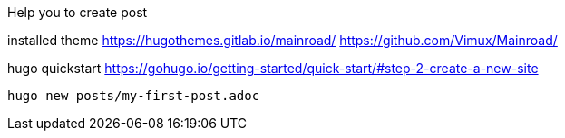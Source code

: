 Help you to create post


installed theme 
https://hugothemes.gitlab.io/mainroad/
https://github.com/Vimux/Mainroad/


hugo quickstart
https://gohugo.io/getting-started/quick-start/#step-2-create-a-new-site


```bash
hugo new posts/my-first-post.adoc

```
